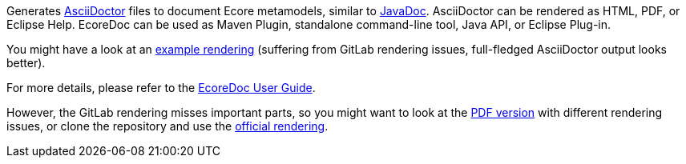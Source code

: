 Generates https://asciidoctor.org/[AsciiDoctor] files to document Ecore metamodels, similar to https://docs.oracle.com/javase/9/javadoc/javadoc.htm[JavaDoc].
AsciiDoctor can be rendered as HTML, PDF, or Eclipse Help.
EcoreDoc can be used as Maven Plugin, standalone command-line tool, Java API, or Eclipse Plug-in.

You might have a look at an <<code/com.altran.general.emf.ecoredoc.maven/src/test/resources/testGeneratorConfig/expected.adoc#, example rendering>>
(suffering from GitLab rendering issues, full-fledged AsciiDoctor output looks better).

For more details, please refer to the <<doc/ecoredoc-userguide.adoc#, EcoreDoc User Guide>>.

However, the GitLab rendering misses important parts,
so you might want to look at the link:doc/ecoredoc-userguide.pdf[PDF version] with different rendering issues,
or clone the repository and use the link:doc/ecoredoc-userguide.html[official rendering].
